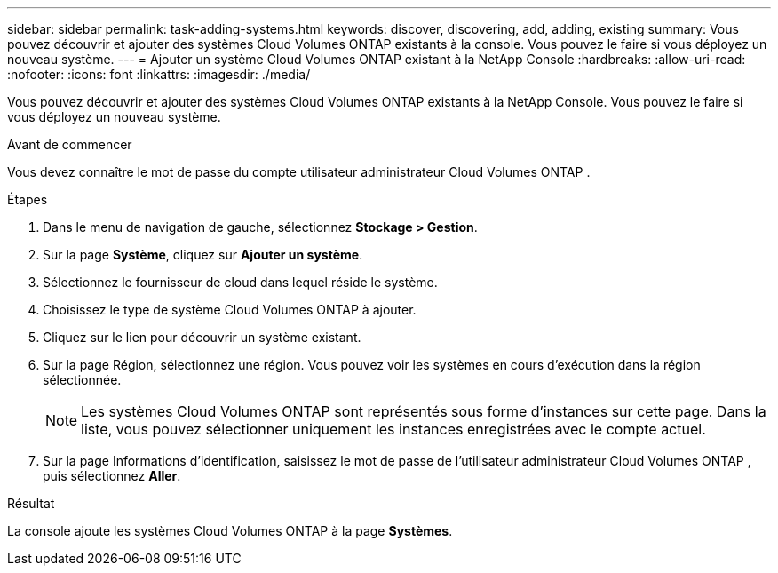 ---
sidebar: sidebar 
permalink: task-adding-systems.html 
keywords: discover, discovering, add, adding, existing 
summary: Vous pouvez découvrir et ajouter des systèmes Cloud Volumes ONTAP existants à la console.  Vous pouvez le faire si vous déployez un nouveau système. 
---
= Ajouter un système Cloud Volumes ONTAP existant à la NetApp Console
:hardbreaks:
:allow-uri-read: 
:nofooter: 
:icons: font
:linkattrs: 
:imagesdir: ./media/


[role="lead"]
Vous pouvez découvrir et ajouter des systèmes Cloud Volumes ONTAP existants à la NetApp Console.  Vous pouvez le faire si vous déployez un nouveau système.

.Avant de commencer
Vous devez connaître le mot de passe du compte utilisateur administrateur Cloud Volumes ONTAP .

.Étapes
. Dans le menu de navigation de gauche, sélectionnez *Stockage > Gestion*.
. Sur la page *Système*, cliquez sur *Ajouter un système*.
. Sélectionnez le fournisseur de cloud dans lequel réside le système.
. Choisissez le type de système Cloud Volumes ONTAP à ajouter.
. Cliquez sur le lien pour découvrir un système existant.


ifdef::aws[]

+image:screenshot_discover_redesign.png["Une capture d’écran qui montre un lien pour découvrir un système Cloud Volumes ONTAP existant."]

endif::aws[]

. Sur la page Région, sélectionnez une région.  Vous pouvez voir les systèmes en cours d’exécution dans la région sélectionnée.
+

NOTE: Les systèmes Cloud Volumes ONTAP sont représentés sous forme d’instances sur cette page.  Dans la liste, vous pouvez sélectionner uniquement les instances enregistrées avec le compte actuel.

. Sur la page Informations d’identification, saisissez le mot de passe de l’utilisateur administrateur Cloud Volumes ONTAP , puis sélectionnez *Aller*.


.Résultat
La console ajoute les systèmes Cloud Volumes ONTAP à la page *Systèmes*.
